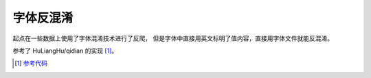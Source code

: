 字体反混淆
===================

起点在一些数据上使用了字体混淆技术进行了反爬，
但是字体中直接用英文标明了值内容，直接用字体文件就能反混淆。

参考了 HuLiangHu/qidian 的实现 [#f1]_。

.. [#f1] `参考代码 <https://github.com/HuLiangHu/qidian/blob/9eeb20761b02c580d95d5ceaa91672932be61983/crawling/spiders/novel_qidian.py>`_

